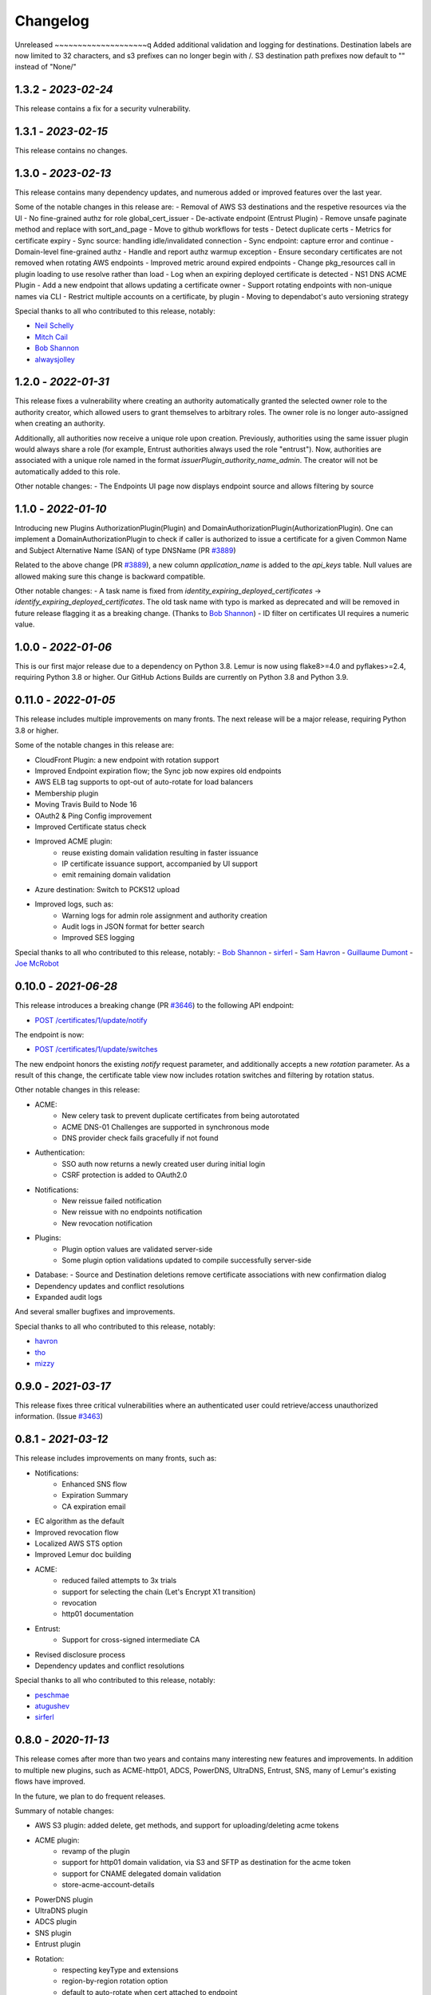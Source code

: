 Changelog
=========

Unreleased
~~~~~~~~~~~~~~~~~~~~q
Added additional validation and logging for destinations.
Destination labels are now limited to 32 characters, and s3
prefixes can no longer begin with /.
S3 destination path prefixes now default to "" instead of "None/"


1.3.2 - `2023-02-24`
~~~~~~~~~~~~~~~~~~~~
This release contains a fix for a security vulnerability.

1.3.1 - `2023-02-15`
~~~~~~~~~~~~~~~~~~~~
This release contains no changes.

1.3.0 - `2023-02-13`
~~~~~~~~~~~~~~~~~~~~
This release contains many dependency updates, and numerous added or improved features over the last year.

Some of the notable changes in this release are:
- Removal of AWS S3 destinations and the respetive resources via the UI
- No fine-grained authz for role global_cert_issuer
- De-activate endpoint (Entrust Plugin)
- Remove unsafe paginate method and replace with sort_and_page
- Move to github workflows for tests
- Detect duplicate certs
- Metrics for certificate expiry
- Sync source: handling idle/invalidated connection
- Sync endpoint: capture error and continue
- Domain-level fine-grained authz 
- Handle and report authz warmup exception
- Ensure secondary certificates are not removed when rotating AWS endpoints
- Improved metric around expired endpoints
- Change pkg_resources call in plugin loading to use resolve rather than load
- Log when an expiring deployed certificate is detected 
- NS1 DNS ACME Plugin
- Add a new endpoint that allows updating a certificate owner
- Support rotating endpoints with non-unique names via CLI
- Restrict multiple accounts on a certificate, by plugin
- Moving to dependabot's auto versioning strategy

Special thanks to all who contributed to this release, notably:

- `Neil Schelly <https://github.com/neilschelly>`_
- `Mitch Cail <https://github.com/mitchcail>`_
- `Bob Shannon <https://github.com/bobmshannon>`_
- `alwaysjolley <https://github.com/alwaysjolley>`_


1.2.0 - `2022-01-31`
~~~~~~~~~~~~~~~~~~~~

This release fixes a vulnerability where creating an authority automatically granted the selected owner role to the
authority creator, which allowed users to grant themselves to arbitrary roles. The owner role is no longer auto-assigned
when creating an authority.

Additionally, all authorities now receive a unique role upon creation. Previously, authorities using the same issuer
plugin would always share a role (for example, Entrust authorities always used the role "entrust"). Now, authorities
are associated with a unique role named in the format `issuerPlugin_authority_name_admin`. The creator will not be
automatically added to this role.

Other notable changes:
- The Endpoints UI page now displays endpoint source and allows filtering by source


1.1.0 - `2022-01-10`
~~~~~~~~~~~~~~~~~~~~

Introducing new Plugins AuthorizationPlugin(Plugin) and DomainAuthorizationPlugin(AuthorizationPlugin).
One can implement a DomainAuthorizationPlugin to check if caller is authorized to issue a certificate
for a given Common Name and Subject Alternative Name (SAN) of type DNSName (PR `#3889 <https://github.com/Netflix/lemur/pull/3889>`_)

Related to the above change (PR `#3889 <https://github.com/Netflix/lemur/pull/3889>`_), a new column `application_name`
is added to the `api_keys` table. Null values are allowed making sure this change is backward compatible.

Other notable changes:
- A task name is fixed from `identity_expiring_deployed_certificates` -> `identify_expiring_deployed_certificates`. The
old task name with typo is marked as deprecated and will be removed in future release flagging it as a breaking change.
(Thanks to `Bob Shannon <https://github.com/bobmshannon>`_)
- ID filter on certificates UI requires a numeric value.


1.0.0 - `2022-01-06`
~~~~~~~~~~~~~~~~~~~~

This is our first major release due to a dependency on Python 3.8.
Lemur is now using flake8>=4.0 and pyflakes>=2.4, requiring Python 3.8 or higher.
Our GitHub Actions Builds are currently on Python 3.8 and Python 3.9.


0.11.0 - `2022-01-05`
~~~~~~~~~~~~~~~~~~~~~

This release includes multiple improvements on many fronts.
The next release will be a major release, requiring Python 3.8 or higher.

Some of the notable changes in this release are:

- CloudFront Plugin: a new endpoint with rotation support
- Improved Endpoint expiration flow; the Sync job now expires old endpoints
- AWS ELB tag supports to opt-out of auto-rotate for load balancers
- Membership plugin
- Moving Travis Build to Node 16
- OAuth2 & Ping Config improvement
- Improved Certificate status check
- Improved ACME plugin:
    - reuse existing domain validation resulting in faster issuance
    - IP certificate issuance support, accompanied by UI support
    - emit remaining domain validation
- Azure destination: Switch to PCKS12 upload
- Improved logs, such as:
    - Warning logs for admin role assignment and authority creation
    - Audit logs in JSON format for better search
    - Improved SES logging

Special thanks to all who contributed to this release, notably:
- `Bob Shannon <https://github.com/bobmshannon>`_
- `sirferl <https://github.com/sirferl>`_
- `Sam Havron <https://github.com/havron>`_
- `Guillaume Dumont <https://github.com/dumontg>`_
- `Joe McRobot <https://github.com/JoeMcRobot>`_


0.10.0 - `2021-06-28`
~~~~~~~~~~~~~~~~~~~~~

This release introduces a breaking change (PR `#3646 <https://github.com/Netflix/lemur/pull/3646>`_) to the following API endpoint: 

- `POST /certificates/1/update/notify <https://lemur.readthedocs.io/en/latest/developer/index.html#lemur.certificates.views.Certificates.post>`_

The endpoint is now:

- `POST /certificates/1/update/switches <https://lemur.readthedocs.io/en/latest/developer/index.html#lemur.certificates.views.Certificates.post>`_

The new endpoint honors the existing `notify` request parameter, and additionally accepts a new `rotation` parameter. 
As a result of this change, the certificate table view now includes rotation switches and filtering by rotation status.


Other notable changes in this release:

- ACME:
    - New celery task to prevent duplicate certificates from being autorotated
    - ACME DNS-01 Challenges are supported in synchronous mode
    - DNS provider check fails gracefully if not found
- Authentication:
    - SSO auth now returns a newly created user during initial login
    - CSRF protection is added to OAuth2.0
- Notifications:
    - New reissue failed notification
    - New reissue with no endpoints notification
    - New revocation notification
- Plugins:
    - Plugin option values are validated server-side
    - Some plugin option validations updated to compile successfully server-side
- Database:
  - Source and Destination deletions remove certificate associations with new confirmation dialog
- Dependency updates and conflict resolutions
- Expanded audit logs

And several smaller bugfixes and improvements.

Special thanks to all who contributed to this release, notably:

- `havron <https://github.com/havron>`_
- `tho <https://github.com/tho>`_
- `mizzy <https://github.com/mizzy>`_


0.9.0 - `2021-03-17`
~~~~~~~~~~~~~~~~~~~~

This release fixes three critical vulnerabilities where an authenticated user could retrieve/access
unauthorized information. (Issue `#3463 <https://github.com/Netflix/lemur/issues/3463>`_)


0.8.1 - `2021-03-12`
~~~~~~~~~~~~~~~~~~~~

This release includes improvements on many fronts, such as:

- Notifications:
    - Enhanced SNS flow
    - Expiration Summary
    - CA expiration email
- EC algorithm as the default
- Improved revocation flow
- Localized AWS STS option
- Improved Lemur doc building
- ACME:
    - reduced failed attempts to 3x trials
    - support for selecting the chain (Let's Encrypt X1 transition)
    - revocation
    - http01 documentation
- Entrust:
    - Support for cross-signed intermediate CA
- Revised disclosure process
- Dependency updates and conflict resolutions

Special thanks to all who contributed to this release, notably:

- `peschmae  <https://github.com/peschmae>`_
- `atugushev  <https://github.com/atugushev>`_
- `sirferl   <https://github.com/sirferl>`_



0.8.0 - `2020-11-13`
~~~~~~~~~~~~~~~~~~~~

This release comes after more than two years and contains many interesting new features and improvements.
In addition to multiple new plugins, such as ACME-http01, ADCS, PowerDNS, UltraDNS, Entrust, SNS, many of Lemur's existing
flows have improved.

In the future, we plan to do frequent releases.


Summary of notable changes:

- AWS S3 plugin: added delete, get methods, and support for uploading/deleting acme tokens
- ACME plugin:
    - revamp of the plugin
    - support for http01 domain validation, via S3 and SFTP as destination for the acme token
    - support for CNAME delegated domain validation
    - store-acme-account-details
- PowerDNS plugin
- UltraDNS plugin
- ADCS plugin
- SNS plugin
- Entrust plugin
- Rotation:
    - respecting keyType and extensions
    - region-by-region rotation option
    - default to auto-rotate when cert attached to endpoint
    - default to 1y validity during rotation for multi-year browser-trusted certs
- Certificate: search_by_name, and important performance improvements
- UI
    - reducing the EC curve options to the relevant ones
    - edit option for notifications, destinations and sources
    - showing 13 month validity as default
    - option to hide certs expired since 3month
    - faster Permalink (no search involved)
    - commonName Auto Added as DNS in the UI
    - improved search and cert lookup
- celery tasks instead of crone, for better logging and monitoring
- countless bugfixes
    - group-lookup-fix-referral
    - url_context_path
    - duplicate notification
    - digicert-time-bug-fix
    - improved-csr-support
    - fix-cryptography-intermediate-ca
    - enhanced logging
    - vault-k8s-auth
    - cfssl-key-fix
    - cert-sync-endpoint-find-by-hash
    - nlb-naming-bug
    - fix_vault_api_v2_append
    - aid_openid_roles_provider_integration
    - rewrite-java-keystore-use-pyjks
    - vault_kv2


To see the full list of changes, you can run

    $ git log --merges --first-parent master         --pretty=format:"%h %<(10,trunc)%aN %C(white)%<(15)%ar%Creset %C(red bold)%<(15)%D%Creset %s" | grep -v "depend"


Special thanks to all who contributed to this release, notably:

- `peschmae  <https://github.com/peschmae>`_
- `sirferl   <https://github.com/sirferl>`_
- `lukasmrtvy  <https://github.com/lukasmrtvy>`_
- `intgr  <https://github.com/intgr>`_
- `kush-bavishi  <https://github.com/kush-bavishi>`_
- `alwaysjolley  <https://github.com/alwaysjolley>`_
- `jplana <https://github.com/jplana>`_
- `explody <https://github.com/explody>`_
- `titouanc <https://github.com/titouanc>`_
- `jramosf <https://github.com/jramosf>`_


Upgrading
---------

.. note:: This release will need a migration change. Please follow the `documentation <https://lemur.readthedocs.io/en/latest/administration.html#upgrading-lemur>`_ to upgrade Lemur.



0.7 - `2018-05-07`
~~~~~~~~~~~~~~~~~~

This release adds LetsEncrypt support with DNS providers Dyn, Route53, and Cloudflare, and expands on the pending certificate functionality.
The linux_dst plugin will also be deprecated and removed.

The pending_dns_authorizations and dns_providers tables were created. New columns
were added to the certificates and pending_certificates tables, (For the DNS provider ID), and authorities (For options).
Please run a database migration when upgrading.

The Let's Encrypt flow will run asynchronously. When a certificate is requested through the acme-issuer, a pending certificate
will be created. A cron needs to be defined to run `lemur pending_certs fetch_all_acme`. This command will iterate through all of the pending
certificates, request a DNS challenge token from Let's Encrypt, and set the appropriate _acme-challenge TXT entry. It will
then iterate through and resolve the challenges before requesting a certificate for each pending certificate. If a certificate
is successfully obtained, the pending_certificate will be moved to the certificates table with the appropriate properties.

Special thanks to all who helped with this release, notably:

- The folks at Cloudflare
- dmitryzykov
- jchuong
- seils
- titouanc


Upgrading
---------

.. note:: This release will need a migration change. Please follow the `documentation <https://lemur.readthedocs.io/en/latest/administration.html#upgrading-lemur>`_ to upgrade Lemur.

0.6 - `2018-01-02`
~~~~~~~~~~~~~~~~~~

Happy Holidays! This is a big release with lots of bug fixes and features. Below are the highlights and are not exhaustive.


Features:

* Per-certificate rotation policies, requires a database migration. The default rotation policy for all certificates is 30 days. Every certificate will gain a policy regardless of if auto-rotation is used.
* Adds per-user API Keys, allows users to issue multiple long-lived API tokens with the same permission as the user creating them.
* Adds the ability to revoke certificates from the Lemur UI/API, this is currently only supported for the digicert CIS and cfssl plugins.
* Allow destinations to support an export function. Useful for file system destinations e.g. S3 to specify the export plugin you wish to run before being sent to the destination.
* Adds support for uploading certificates to Cloudfront.
* Re-worked certificate metadata pane for improved readability.
* Adds support for LDAP user authentication

Bugs:

* Closed `#767 <https://github.com/Netflix/lemur/issues/767>`_ - Fixed issue with login redirect loop.
* Closed `#792 <https://github.com/Netflix/lemur/issues/792>`_ - Fixed an issue with a unique constraint was violated when replacing certificates.
* Closed `#752 <https://github.com/Netflix/lemur/issues/752>`_ - Fixed an internal server error when validating notification units.
* Closed `#684 <https://github.com/Netflix/lemur/issues/684>`_ - Fixed migration failure when null values encountered.
* Closes `#661 <https://github.com/Netflix/lemur/issues/661>`_ - Fixed an issue where default values were missing during clone operations.


Special thanks to all who helped with this release, notably:

- intgr
- SecurityInsanity
- johanneslange
- RickB17
- pr8kerl
- bunjiboys

See the full list of issues closed in `0.6 <https://github.com/Netflix/lemur/milestone/5>`_.

Upgrading
---------

.. note:: This release will need a migration change. Please follow the `documentation <https://lemur.readthedocs.io/en/latest/administration.html#upgrading-lemur>`_ to upgrade Lemur.



0.5 - `2016-04-08`
~~~~~~~~~~~~~~~~~~

This release is most notable for dropping support for python2.7. All Lemur versions >0.4 will now support python3.5 only.

Big thanks to neilschelly for quite a lot of improvements to the `lemur-cryptography` plugin.

Other Highlights:

* Closed `#501 <https://github.com/Netflix/lemur/issues/501>`_ - Endpoint resource as now kept in sync via an expiration mechanism. Such that non-existant endpoints gracefully fall out of Lemur. Certificates are never removed from Lemur.
* Closed `#551 <https://github.com/Netflix/lemur/pull/551>`_ - Added the ability to create a 4096 bit key during certificate creation. Closed `#528 <https://github.com/Netflix/lemur/pull/528>`_ to ensure that issuer plugins supported the new 4096 bit keys.
* Closed `#566 <https://github.com/Netflix/lemur/issues/566>`_ - Fixed an issue changing the notification status for  certificates without private keys.
* Closed `#594 <https://github.com/Netflix/lemur/issues/594>`_ - Added `replaced` field indicating if a certificate has been superseded.
* Closed `#602 <https://github.com/Netflix/lemur/issues/602>`_ - AWS plugin added support for ALBs for endpoint tracking.


Special thanks to all who helped with this release, notably:

- RcRonco
- harmw
- jeremyguarini

See the full list of issues closed in `0.5 <https://github.com/Netflix/lemur/milestone/4>`_.

Upgrading
---------

.. note:: This release will need a slight migration change. Please follow the `documentation <https://lemur.readthedocs.io/en/latest/administration.html#upgrading-lemur>`_ to upgrade Lemur.


0.4 - `2016-11-17`
~~~~~~~~~~~~~~~~~~

There have been quite a few issues closed in this release. Some notables:

* Closed `#284 <https://github.com/Netflix/lemur/issues/284>`_ - Created new models for `Endpoints` created associated AWS ELB endpoint tracking code. This was the major stated goal of this milestone and should serve as the basis for future enhancements of Lemur's certificate 'deployment' capabilities.
* Closed `#334 <https://github.com/Netflix/lemur/issues/334>`_ - Lemur not has the ability to restrict certificate expiration dates to weekdays.

Several fixes/tweaks to Lemurs python3 support (thanks chadhendrie!)

This will most likely be the last release to support python2.7 moving Lemur to target python3 exclusively. Please comment
on issue #340 if this negatively affects your usage of Lemur.

See the full list of issues closed in `0.4 <https://github.com/Netflix/lemur/milestone/3>`_.

Upgrading
---------

.. note:: This release will need a slight migration change. Please follow the `documentation <https://lemur.readthedocs.io/en/latest/administration.html#upgrading-lemur>`_ to upgrade Lemur.


0.3.0 - `2016-06-06`
~~~~~~~~~~~~~~~~~~~~

This is quite a large upgrade, it is highly advised you backup your database before attempting to upgrade as this release
requires the migration of database structure as well as data.


Upgrading
---------

Please follow the `documentation <https://lemur.readthedocs.io/en/latest/administration.html#upgrading-lemur>`_ to upgrade Lemur.


Source Plugin Owners
--------------------

The dictionary returned from a source plugin has changed keys from `public_certificate` to `body` and `intermediate_certificate` to chain.


Issuer Plugin Owners
--------------------

This release may break your plugins, the keys in `issuer_options` have been changed from `camelCase` to `under_score`.
This change was made to break an undue reliance on downstream options maintains a more pythonic naming convention. Renaming
these keys should be fairly trivial, additionally pull requests have been submitted to affected plugins to help ease the transition.

.. note:: This change only affects issuer plugins and does not affect any other types of plugins.


* Closed `#63 <https://github.com/Netflix/lemur/issues/63>`_ - Validates all endpoints with Marshmallow schemas, this allows for
    stricter input validation and better error messages when validation fails.
* Closed `#146 <https://github.com/Netflix/lemur/issues/146>`_ - Moved authority type to first pane of authority creation wizard.
* Closed `#147 <https://github.com/Netflix/lemur/issues/147>`_ - Added and refactored the relationship between authorities and their
    root certificates. Displays the certificates (and chains) next to the authority in question.
* Closed `#199 <https://github.com/Netflix/lemur/issues/199>`_ - Ensures that the dates submitted to Lemur during authority and
    certificate creation are actually dates.
* Closed `#230 <https://github.com/Netflix/lemur/issues/230>`_ - Migrated authority dropdown to an ui-select based dropdown, this
    should be easier to determine what authorities are available and when an authority has actually been selected.
* Closed `#254 <https://github.com/Netflix/lemur/issues/254>`_ - Forces certificate names to be generally unique. If a certificate name
    (generated or otherwise) is found to be a duplicate we increment by appending a counter.
* Closed `#275 <https://github.com/Netflix/lemur/issues/275>`_ - Switched to using Fernet generated passphrases for exported items.
    These are more sounds that pseudo random passphrases generated before and have the nice property of being in base64.
* Closed `#278 <https://github.com/Netflix/lemur/issues/278>`_ - Added ability to specify a custom name to certificate creation, previously
    this was only available in the certificate import wizard.
* Closed `#281 <https://github.com/Netflix/lemur/issues/281>`_ - Fixed an issue where notifications could not be removed from a certificate
    via the UI.
* Closed `#289 <https://github.com/Netflix/lemur/issues/289>`_ - Fixed and issue where intermediates were not being properly exported.
* Closed `#315 <https://github.com/Netflix/lemur/issues/315>`_ - Made how roles are associated with certificates and authorities much more
    explicit, including adding the ability to add roles directly to certificates and authorities on creation.



0.2.2 - 2016-02-05
~~~~~~~~~~~~~~~~~~

* Closed `#234 <https://github.com/Netflix/lemur/issues/234>`_ - Allows export plugins to define whether they need
    private key material (default is True)
* Closed `#231 <https://github.com/Netflix/lemur/issues/231>`_ - Authorities were not respecting 'owning' roles and their
    users
* Closed `#228 <https://github.com/Netflix/lemur/issues/228>`_ - Fixed documentation with correct filter values
* Closed `#226 <https://github.com/Netflix/lemur/issues/226>`_ - Fixes issue were `import_certificate` was requiring
    replacement certificates to be specified
* Closed `#224 <https://github.com/Netflix/lemur/issues/224>`_ - Fixed an issue where NPM might not be globally available (thanks AlexClineBB!)
* Closed `#221 <https://github.com/Netflix/lemur/issues/234>`_ - Fixes several reported issues where older migration scripts were
    missing tables, this change removes pre 0.2 migration scripts
* Closed `#218 <https://github.com/Netflix/lemur/issues/234>`_ - Fixed an issue where export passphrases would not validate


0.2.1 - 2015-12-14
~~~~~~~~~~~~~~~~~~

* Fixed bug with search not refreshing values
* Cleaned up documentation, including working supervisor example (thanks rpicard!)
* Closed #165 - Fixed an issue with email templates
* Closed #188 - Added ability to submit third party CSR
* Closed #176 - Java-export should allow user to specify truststore/keystore
* Closed #176 - Extended support for exporting certificate in P12 format


0.2.0 - 2015-12-02
~~~~~~~~~~~~~~~~~~

* Closed #120 - Error messages not displaying long enough
* Closed #121 - Certificate create form should not be valid until a Certificate Authority object is available
* Closed #122 - Certificate API should allow for the specification of preceding certificates
    You can now target a certificate(s) for replacement. When specified the replaced certificate will be marked as
    'inactive'. This means that there will be no notifications for that certificate.
* Closed #139 - SubCA autogenerated descriptions for their certs are incorrect
* Closed #140 - Permalink does not change with filtering
* Closed #144 - Should be able to search certificates by domains covered, included wildcards
* Closed #165 - Cleaned up expiration notification template
* Closed #160 - Cleaned up quickstart documentation (thanks forkd!)
* Closed #144 - Now able to search by all domains in a given certificate, not just by common name


0.1.5 - 2015-10-26
~~~~~~~~~~~~~~~~~~

* **SECURITY ISSUE**: Switched from use an AES static key to Fernet encryption.
  Affects all versions prior to 0.1.5. If upgrading this will require a data migration.
  see: `Upgrading Lemur <https://lemur.readthedocs.io/administration#UpgradingLemur>`_
